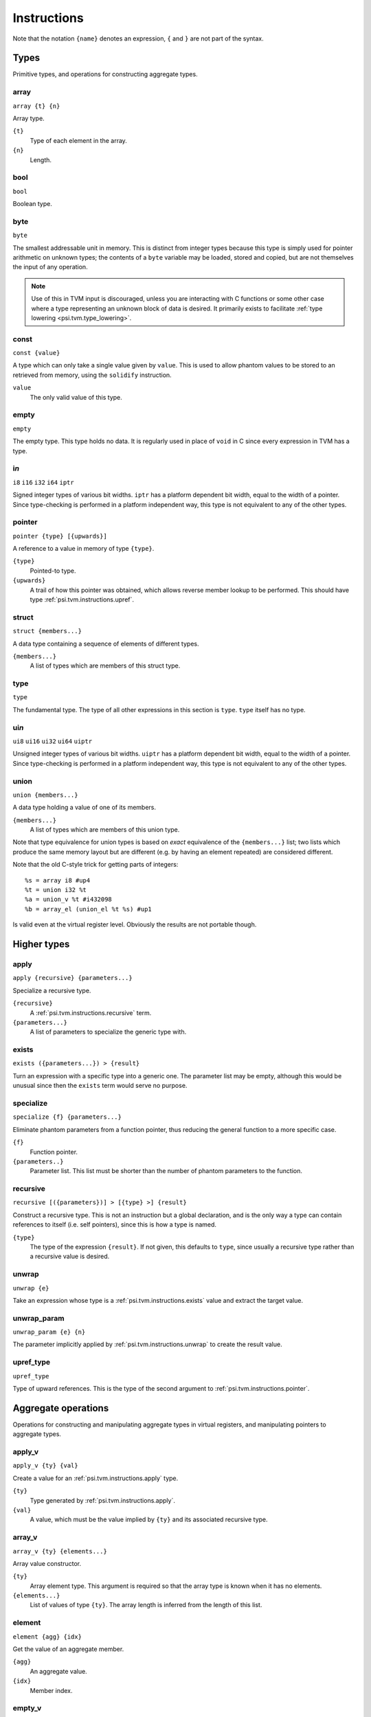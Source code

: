 Instructions
============

Note that the notation ``{name}`` denotes an expression, ``{`` and ``}`` are not part of the syntax.

Types
-----

Primitive types, and operations for constructing aggregate types.

array
"""""

``array {t} {n}``

Array type.

``{t}``
  Type of each element in the array.
``{n}``
  Length.

bool
""""

``bool``

Boolean type.

byte
""""

``byte``

The smallest addressable unit in memory.
This is distinct from integer types because this type is simply used
for pointer arithmetic on unknown types; the contents of a ``byte``
variable may be loaded, stored and copied, but are not themselves
the input of any operation.

.. note:: Use of this in TVM input is discouraged, unless you
  are interacting with C functions or some other case where
  a type representing an unknown block of data is desired.
  It primarily exists to facilitate :ref:`type lowering <psi.tvm.type_lowering>`.

.. _psi.tvm.instructions.const:

const
"""""

``const {value}``

A type which can only take a single value given by ``value``.
This is used to allow phantom values to be stored to an retrieved from memory, using the ``solidify`` instruction.

``value``
  The only valid value of this type.

empty
"""""

``empty``

The empty type. This type holds no data.
It is regularly used in place of ``void`` in C since every expression in TVM has a type.

i\ *n*
""""""

``i8``
``i16``
``i32``
``i64``
``iptr``

Signed integer types of various bit widths.
``iptr`` has a platform dependent bit width, equal to the width of a pointer.
Since type-checking is performed in a platform independent way, this type is
not equivalent to any of the other types.

.. _psi.tvm.instructions.pointer:

pointer
"""""""

``pointer {type} [{upwards}]``

A reference to a value in memory of type ``{type}``.

``{type}``
  Pointed-to type.
``{upwards}``
  A trail of how this pointer was obtained, which allows reverse member lookup to be performed.
  This should have type :ref:`psi.tvm.instructions.upref`.

.. _psi.tvm.instructions.struct:

struct
""""""

``struct {members...}``

A data type containing a sequence of elements of different types.

``{members...}``
  A list of types which are members of this struct type.

type
""""

``type``

The fundamental type. The type of all other expressions in this section
is ``type``. ``type`` itself has no type.

ui\ *n*
"""""""

``ui8``
``ui16``
``ui32``
``ui64``
``uiptr``

Unsigned integer types of various bit widths.
``uiptr`` has a platform dependent bit width, equal to the width of a pointer.
Since type-checking is performed in a platform independent way, this type is
not equivalent to any of the other types.

.. _psi.tvm.instructions.union:

union
"""""

``union {members...}``

A data type holding a value of one of its members.

``{members...}``
  A list of types which are members of this union type.
  
Note that type equivalence for union types is based on *exact* equivalence of
the ``{members...}`` list; two lists which produce the same memory layout but are
different (e.g. by having an element repeated) are considered different.

Note that the old C-style trick for getting parts of integers::

  %s = array i8 #up4
  %t = union i32 %t
  %a = union_v %t #i432098
  %b = array_el (union_el %t %s) #up1

Is valid even at the virtual register level.
Obviously the results are not portable though.


Higher types
------------

.. _psi.tvm.instructions.apply:

apply
"""""

``apply {recursive} {parameters...}``

Specialize a recursive type.

``{recursive}``
  A :ref:`psi.tvm.instructions.recursive` term.
``{parameters...}``
  A list of parameters to specialize the generic type with.
  
.. _psi.tvm.instructions.exists:

exists
""""""

``exists ({parameters...}) > {result}``

Turn an expression with a specific type into a generic one.
The parameter list may be empty, although this would be unusual since then the ``exists`` term would serve no purpose.

specialize
""""""""""

``specialize {f} {parameters...}``

Eliminate phantom parameters from a function pointer, thus reducing the general function to a more specific case.

``{f}``
  Function pointer.
``{parameters..}``
  Parameter list. This list must be shorter than the number of phantom parameters to the function.

.. _psi.tvm.instructions.recursive:

recursive
"""""""""

``recursive [({parameters})] > [{type} >] {result}``

Construct a recursive type.
This is not an instruction but a global declaration, and is the only way a type can contain references to itself (i.e. self pointers), since this is how a type is named.

``{type}``
  The type of the expression ``{result}``.
  If not given, this defaults to ``type``, since usually a recursive type rather than a recursive value is desired.

.. _psi.tvm.instructions.unwrap:

unwrap
""""""

``unwrap {e}``

Take an expression whose type is a :ref:`psi.tvm.instructions.exists` value and extract the target value.

.. _psi.tvm.instructions.unwrap_param:

unwrap_param
""""""""""""

``unwrap_param {e} {n}``

The parameter implicitly applied by :ref:`psi.tvm.instructions.unwrap` to create
the result value.

.. _psi.tvm.instructions.upref_type:

upref_type
""""""""""

``upref_type``

Type of upward references.
This is the type of the second argument to :ref:`psi.tvm.instructions.pointer`.


Aggregate operations
--------------------

Operations for constructing and manipulating aggregate types in virtual registers,
and manipulating pointers to aggregate types.

.. _psi.tvm.instructions.apply_v:

apply_v
"""""""

``apply_v {ty} {val}``

Create a value for an :ref:`psi.tvm.instructions.apply` type.

``{ty}``
  Type generated by :ref:`psi.tvm.instructions.apply`.
``{val}``
  A value, which must be the value implied by ``{ty}`` and its associated recursive type.

array_v
"""""""

``array_v {ty} {elements...}``

Array value constructor.

``{ty}``
  Array element type.
  This argument is required so that the array type is known when it has no elements.
``{elements...}``
  List of values of type ``{ty}``.
  The array length is inferred from the length of this list.

element
"""""""

``element {agg} {idx}``

Get the value of an aggregate member.

``{agg}``
  An aggregate value.
``{idx}``
  Member index.

empty_v
"""""""

``empty_v``

Value of the empty type.

gep
"""

``gep {ptr} {idx}``

Get a pointer to an element of an aggregate from a pointer to the aggregate.

``{ptr}``
  Pointer to an aggregate.
``{idx}``
  Index of member to get pointer to. Must be a ``uiptr``.

.. _psi.tvm.instructions.outer_ptr:

outer_ptr
"""""""""

``outer_ptr {ptr}``

Get a pointer to the data structure containing ``{ptr}``.
In order to work, the type of ``{ptr}`` must be sufficiently visible that the second argument to :ref:`psi.tvm.instructions.pointer` is known.

``{ptr}``
  Pointer to interior of a data structure.

pointer_cast
""""""""""""

``pointer_cast {ptr} {type} [{upwards}]``

Cast a pointer to a different pointer type.
The result type of this instruction is ``pointer {type}``.

``{ptr}``
  Pointer to be cast.
  The result of this operation points to the same address as ``{ptr}``.
``{type}``
  Type to cast the pointer to.
  Note that this is not a pointer type itself unless the result is a pointer to a pointer.
``{upwards}``
  Upref list for the new pointer.

pointer_offset
""""""""""""""

``pointer_offset {ptr} {n}``

Add an offset to a pointer.

``{ptr}``
  Base pointer.
``{n}``
  Number of elements to offset this pointer by.
  This should have type ``iptr``.
  Note that this is measure in units of the pointed-to type, not bytes.

.. _psi.tvm.instructions.struct_v:

struct_v
""""""""

``struct_v {elements...}``

Structure value constructor.
Note that an empty structure is not equivalent to ``empty_v``.

``elements``
  List of elements of the structure.
  The structures type is inferred from the type of the elements.

undef
"""""

``undef {type}``

Undefined value of any type.
The compiler is allowed to make any assumption whatsoever about the contents of such a value.
Note that values ``const`` type which are undefined still contain arbitrary data.

``{type}``
  Result type of this operation.
  
.. _psi.tvm.instructions.union_v:

union_v
"""""""

``union_v {type} {value}``

Create a value of union type.

``{type}``
  A union type.
``{value}``
  A value whose type must be one of the members of the union type ``{type}``.
  
.. _psi.tvm.instructions.upref:

upref
"""""

``upref {ty} {idx} {next}``

Structure upward reference.

``{ty}``
  An aggregate type.
``{idx}``
  Index into ``{ty}``.
``{next}``
  Next upward reference.

zero
""""

``zero {type}``

Zero-initialized value of any type.
Note that in one case this does not actually contain the value zero: that of ``const`` types,
which only have a single valid value which is used instead of zeor.

``{type}``
  Result type of this operation.


Arithmetic
----------

Global constants and numerical expressions.
Note that numerical constants are covered in :ref:`psi.tvm.numerical_constants`

add
"""

cmp_eq
""""""

cmp_ge
""""""

cmp_gt
""""""

cmp_le
""""""

cmp_lt
""""""

cmp_ne
""""""

div
"""

false
"""""

``false``

Boolean false value.

mul
"""

neg
"""

sub
"""

``sub {a} {b}``

This is not an actual TVM instruction, but convenient shorthand for
``add {a} (neg {b})``.

.. note:: The purpose of requiring a pair of operations to perform
  subtraction is to simplify constructing and maintaining additive
  arithmetic operations in a normal form.

true
""""

``true``

Boolean true value.

Instructions
------------

These operations must occur in a definite sequence since they may read or modify memory.

.. _psi.tvm.instructions.alloca:

alloca
""""""

``alloca {type} [{count} [{alignment}]]``

Allocate storage for a type on the stack.

``{type}``
  Type to allocate space for.
  The result type of this instruction is ``pointer {type}``.
``{count}``
  Optionally, the number of elements to allocate. Defaults to 1.
``{alignment}``
  Optional alignment specification. This will be ignored if it is smaller
  then the minimum alignment for ``{type}``. Defaults to 0.
  
.. _psi.tvm.instructions.alloca_const:

alloca_const
""""""""""""

``alloca_const {value}``

Allocate storage on the stack and assign it a constant value.
The contents of this pointer may not be subsequently modified.

``{value}``
  Value to be placed on the stack.

br
""

``br {block}``

Jump to the specified block.

Note that block names are literals, the destination block cannot be
an expression selecting a block because in that case the flow of
control cannot be tracked. To conditionally select a branch target,
see :ref:`psi.tvm.instructions.cond_br`

``{block}``
  Name of a block in this function.
  
call
""""

``call {target} {args...}``

Invoke a function.

``{target}``
  Address of function to call.
  This must have pointer-to-function type.
``{args...}``
  A list of arguments to pass to the function.

.. _psi.tvm.instructions.cond_br:

cond_br
"""""""

``cond_br {cond} {iftrue} {iffalse}``
  
Continue execution at a location dependent on a boolean value.

``{cond}``
  ``bool`` value used to select the jump target.
``{iftrue}``
  Block to jump to if ``{cond}`` is true.
``{iffalse}``
  Block to jump to if ``{cond}`` is false.
  
eval
""""

``eval {value}``

Evaluate an expression.
The expression should be functional but can still fail through CPU traps (such as divide-by-zero).
This instruction ensures that any such failure occurs at a well defined point in the code.
Later use of the same expression (or any sub-expression) is safe, since the value generated here will be re-used.

``{value}``
  A calculation which may trap.
  
freea
"""""

``freea {ptr}``

Restore the stack pointer to its position before ``{ptr}`` was allocated.

This instruction is strictly advisory: the compiler is required to free the memory eventually anyway,
and may not use an unlimited amount of memory during loops using :ref:`psi.tvm.instructions.alloca`.
This instruction tells the compiler that it may free the memory (and any other memory allocated by
:ref:`psi.tvm.instructions.alloca` since ``{ptr}`` was allocated) immediately.

``{ptr}``
  Point returned by :ref:`psi.tvm.instructions.alloca` or :ref:`psi.tvm.instructions.alloca_const`.

load
""""

``load {ptr}``
  
Load a value from memory into a virtual register.
``{ptr}`` may be a pointer to any type.

``{ptr}``
  A value which is a pointer.

memcpy
""""""

``memcpy {dest} {src} {count} [{alignment}]``

Copy a sequence of values from one memory location to another.

``{dest}``
  Destination pointer. Must be a pointer type.
``{src}``
  Source pointer. Must have the same type as ``{dest}``.
``{count}``
  Number of elements to copy.
``{alignment}``
  Alignment of ``{dest}`` and ``{src}``.
  This will be ignored unless it is larger than the minimum alignment of
  the type pointed to by ``{dest}``, and defaults to 0.

.. note:: Use of this in TVM input is discouraged. 
  It exists to facilitate :ref:`type lowering <psi.tvm.type_lowering>`.

phi
"""

``phi {type}: {block} > {value}, ...``

Merge incoming values from different execution paths to a single name.
This is a Φ node of SSA form.

``{type}``
  Result type of this instruction

``{block} > {value}``
  A list of pairs of block labels and the value to be the result
  of this phi node on entering the current block from ``{block}``.

return
""""""

``return {value}``
  
Exit the current function, using ``{value}`` as the result of this function.

``{value}``
  Value to return from the current function.

.. _psi.tvm.instructions.solidify:

solidify
""""""""

``solidify {value}``

Assign a value to a phantom term for all instructions and blocks dominated by this instruction.
Phantom terms may arise in two ways: either as a phantom function parameter, or from the ``unwrap`` operation.

``{value}``
  The value the phantom term is to take on.
  The type of this value should be ``const {x}``, where ``x`` is a phantom value.

This instruction should be used with great care since it will circumvent the type check if ``value`` has
been obtained from uninitialized memory.
If the memory has been initialized with the correct type the type system then we know that ``value``
has the correct value since only a single value will be valid for that type.

store
"""""

``store {value} {dest}``
  
Write a value from a virtual register to memory.

``{value}``
  Value to be stored to memory.
``{dest}``
  Memory location to write to.
  If ``{value}`` has type ``{ty}``, ``{dest}`` must have type ``pointer {ty}``.

unreachable
"""""""""""

``unreachable``

A placeholder instruction for code branches which cannot ever be executed for
some reason.
The optimizer may use the presence of this instruction to infer that a branch
is never taken, amongst other things.

